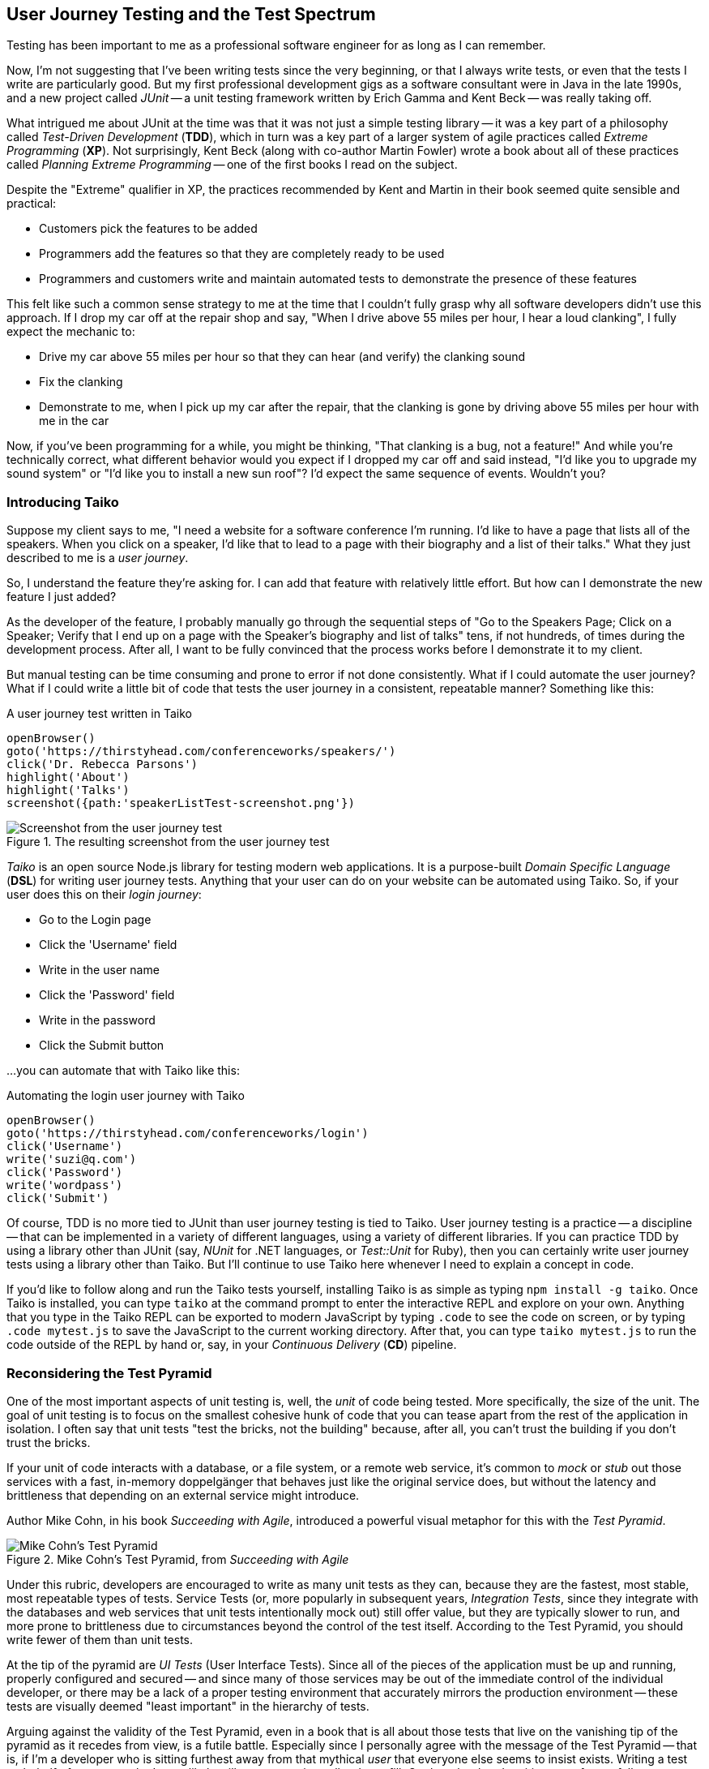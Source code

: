 [[chapter_what_is]]
== User Journey Testing and the Test Spectrum

[.lead]
Testing has been important to me as a professional software engineer for as long as I can remember. 

Now, I'm not suggesting that I've been writing tests since the very beginning, or that I always write tests, or even that the tests I write are particularly good. But my first professional development gigs as a software consultant were in Java in the late 1990s, and a new project called _JUnit_ -- a unit testing framework written by Erich Gamma and Kent Beck -- was really taking off. 

What intrigued me about JUnit at the time was that it was not just a simple testing library -- it was a key part of a philosophy called _Test-Driven Development_ (*TDD*), which in turn was a key part of a larger system of agile practices called _Extreme Programming_ (*XP*). Not surprisingly, Kent Beck (along with co-author Martin Fowler) wrote a book about all of these practices called _Planning Extreme Programming_ -- one of the first books I read on the subject.

Despite the "Extreme" qualifier in XP, the practices recommended by Kent and Martin in their book seemed quite sensible and practical: 

* Customers pick the features to be added
* Programmers add the features so that they are completely ready to be used
* Programmers and customers write and maintain automated tests to demonstrate the presence of these features

This felt like such a common sense strategy to me at the time that I couldn't fully grasp why all software developers didn't use this approach. If I drop my car off at the repair shop and say, "When I drive above 55 miles per hour, I hear a loud clanking", I fully expect the mechanic to:

* Drive my car above 55 miles per hour so that they can hear (and verify) the clanking sound
* Fix the clanking
* Demonstrate to me, when I pick up my car after the repair, that the clanking is gone by driving above 55 miles per hour with me in the car

Now, if you've been programming for a while, you might be thinking, "That clanking is a bug, not a feature!" And while you're technically correct, what different behavior would you expect if I dropped my car off and said instead, "I'd like you to upgrade my sound system" or "I'd like you to install a new sun roof"? I'd expect the same sequence of events. Wouldn't you?

=== Introducing Taiko

Suppose my client says to me, "I need a website for a software conference I'm running. I'd like to have a page that lists all of the speakers. When you click on a speaker, I'd like that to lead to a page with their biography and a list of their talks." What they just described to me is a _user journey_. 

So, I understand the feature they're asking for. I can add that feature with relatively little effort. But how can I demonstrate the new feature I just added?

As the developer of the feature, I probably manually go through the sequential steps of "Go to the Speakers Page; Click on a Speaker; Verify that I end up on a page with the Speaker's biography and list of talks" tens, if not hundreds, of times during the development process. After all, I want to be fully convinced that the process works before I demonstrate it to my client. 

But manual testing can be time consuming and prone to error if not done consistently. What if I could automate the user journey? What if I could write a little bit of code that tests the user journey in a consistent, repeatable manner? Something like this:

[code, javascript]
.A user journey test written in Taiko
----
openBrowser()
goto('https://thirstyhead.com/conferenceworks/speakers/')
click('Dr. Rebecca Parsons')
highlight('About')
highlight('Talks')
screenshot({path:'speakerListTest-screenshot.png'})
----

.The resulting screenshot from the user journey test
image::introduction/speakerListTest-screenshot.png[Screenshot from the user journey test]

_Taiko_ is an open source Node.js library for testing modern web applications. It is a purpose-built _Domain Specific Language_ (*DSL*) for writing user journey tests. Anything that your user can do on your website can be automated using Taiko. So, if your user does this on their _login journey_:   

* Go to the Login page
* Click the 'Username' field
* Write in the user name
* Click the 'Password' field
* Write in the password
* Click the Submit button 

...you can automate that with Taiko like this:

[code, javascript]
.Automating the login user journey with Taiko
----
openBrowser()
goto('https://thirstyhead.com/conferenceworks/login')
click('Username')
write('suzi@q.com')
click('Password')
write('wordpass')
click('Submit')
----

Of course, TDD is no more tied to JUnit than user journey testing is tied to Taiko. User journey testing is a practice -- a discipline -- that can be implemented in a variety of different languages, using a variety of different libraries. If you can practice TDD by using a library other than JUnit (say, _NUnit_ for .NET languages, or _Test::Unit_ for Ruby), then you can certainly write user journey tests using a library other than Taiko. But I'll continue to use Taiko here whenever I need to explain a concept in code.

If you'd like to follow along and run the Taiko tests yourself, installing Taiko is as simple as typing `npm install -g taiko`. Once Taiko is installed, you can type `taiko` at the command prompt to enter the interactive REPL and explore on your own. Anything that you type in the Taiko REPL can be exported to modern JavaScript by typing `.code` to see the code on screen, or by typing `.code mytest.js` to save the JavaScript to the current working directory. After that, you can type `taiko mytest.js` to run the code outside of the REPL by hand or, say, in your _Continuous Delivery_ (*CD*) pipeline.  

=== Reconsidering the Test Pyramid

One of the most important aspects of unit testing is, well, the _unit_ of code being tested. More specifically, the size of the unit. The goal of unit testing is to focus on the smallest cohesive hunk of code that you can tease apart from the rest of the application in isolation. I often say that unit tests "test the bricks, not the building" because, after all, you can't trust the building if you don't trust the bricks. 

If your unit of code interacts with a database, or a file system, or a remote web service, it's common to _mock_ or _stub_ out those services with a fast, in-memory doppelgänger that behaves just like the original service does, but without the latency and brittleness that depending on an external service might introduce.  

Author Mike Cohn, in his book _Succeeding with Agile_, introduced a powerful visual metaphor for this with the _Test Pyramid_.

.Mike Cohn's Test Pyramid, from _Succeeding with Agile_
image::introduction/ui-test-pyramid@2x.png[Mike Cohn's Test Pyramid]

Under this rubric, developers are encouraged to write as many unit tests as they can, because they are the fastest, most stable, most repeatable types of tests. Service Tests (or, more popularly in subsequent years, _Integration Tests_, since they integrate with the databases and web services that unit tests intentionally mock out) still offer value, but they are typically slower to run, and more prone to brittleness due to circumstances beyond the control of the test itself. According to the Test Pyramid, you should write fewer of them than unit tests.

At the tip of the pyramid are _UI Tests_ (User Interface Tests). Since all of the pieces of the application must be up and running, properly configured and secured -- and since many of those services may be out of the immediate control of the individual developer, or there may be a lack of a proper testing environment that accurately mirrors the production environment -- these tests are visually deemed "least important" in the hierarchy of tests.

Arguing against the validity of the Test Pyramid, even in a book that is all about those tests that live on the vanishing tip of the pyramid as it recedes from view, is a futile battle. Especially since I personally agree with the message of the Test Pyramid -- that is, if I'm a developer who is sitting furthest away from that mythical _user_ that everyone else seems to insist exists. Writing a test on behalf of someone who I most likely will never meet is a tall order to fill. On the other hand, writing tests for my fellow developers -- developers who I deal with every day; developers who will be depending on the validity of my code so that they can trust in the validity of their own code -- is a crucial and essential goal.  

This myopic view of the development process as a whole isn't myopic in the least if you're a brick builder. But everyone else actively involved in the process who is further "up the pyramid", towards the user and the finished software product, might take issue with their role (and their tests) being deemed "less important".  

=== Introducing the Test Spectrum

Consider, for a moment, the legion of software development professionals who deal with the user directly and repeatedly. The group of software developers who are just as dedicated to the validity of the software application being developed. The group of professionals who want to apply the same engineering rigor of testing to the _User Experience_ as thoughtful developers do to the _Developer Experience_.  

This change in perspective might benefit from a different visual metaphor. Let's call it the _Test Spectrum_.

.A new visual metaphor for software development that places the app at the center of focus: the Test Spectrum
image::introduction/dx-ux-empty@2x.png[The Test Spectrum]

First of all, let's place the application at the center of our model. A finished, correctly working app is the highest priority of both the developer and the user. As the user describes what they want the app to do, the developer converts their vision into working code. The application, therefore, is both the fulcrum of the user-developer relationship as well as proof of its success.

The application is also an opaque boundary between the two worlds. Source code, and the test suite that measures its success, is quite literally written in a foreign, unintelligible language to the end user. A symphonygoer can tell you in great detail what they enjoy about the music, but they may or may not be able to point to the specific passage in the sheet music that brings them such joy.   

So, with this new perspective in mind, let's place unit tests on the Test Spectrum.

.Unit tests on the Test Spectrum
image::introduction/dx-ux-1@2x.png[Unit tests on the Test Spectrum]

In our new visual metaphor, we can see that unit tests are about as far away from the User Experience as the spectrum allows. This doesn't mean that unit tests are unimportant; instead, it shows us who the unit tests are most important to. As Neal Ford, co-author of _Fundamentals of Software Architecture_ and _Building Evolutionary Architectures_ says, "Testing is the engineering rigor of software development." 

The Test Spectrum also visually indicates that unit tests are just one piece of the testing puzzle. 

Without a solid suite of unit tests, software developers cannot have subsequent conversations about _code coverage_ -- how much of the codebase is _covered_ or tested by unit tests -- and _cyclomatic complexity_ -- how complex the codebase is, which can suggest that _hidden bugs_ might be masked by the accidental complexity of the code being tested.

These conversations are crucially important to me as a software developer, from a developer's perspective. But these tests don't speak to the user experience. Unit tests aren't shipped with the finished app. The user can't run them directly. While the user definitely benefits from a solid suite of unit tests in an abstract way, much like a symphonygoer benefits from a cellist applying bowstring wax before the performance and practicing their musical scales, the presence or absence of unit tests, let alone the intrinsic quality of them, is invisible to the end user.   

=== User Journey Testing with Taiko

So, what does speak to the user experience, and affect the user directly? The user interface, of course! From the user's perspective, the UI _is the app_, just like the API _is the app_ from the developer's perspective. The user isn't adding Strings to an Array, or even CatalogItems to a ShoppingCart object when they use the app -- they are adding tomatoes to their basket. 

And what might a test look like, from the user's perspective?

[code, javascript]
.Adding tomatoes to the basket with Taiko
----
openBrowser()
goto('https://thirstyhead.com/groceryworks/')
click('Produce')
click('Tomatoes')
click('Purchase')
----

These are the steps the user would take, quite possibly in a language similar to (but not identical to) what they would use to describe their user journey to someone else. The Taiko DSL isn't meant to be plain English, but hopefully it is readable to the non-programmer. 

Taiko is, in fact, well-formed JavaScript. It is an example of an _internal DSL_ -- "internal" to and consistent with the programming language that it is written in -- as opposed to an _external DSL_ which has its own personal syntax rules separate from its source programming language. 

If you want to capture a user journey in something even closer to the language the user used to describe the steps, you might be interested in another open source testing tool called _Gauge_. Gauge allows you to describe the steps of your test in a language called _Markdown_, which is as close to plain English as I've been able to find.

Here's what a Gauge test might look like:

[code, markdown]
.Adding tomatoes to the basket with Gauge
----
## Buying Bananas
* goto "GroceryWorks"
* click "Produce"
* click "Tomatoes"
* click "Purchase"
----

And here's another way that you could represent the same user journey in Gauge:

[code, markdown]
.Another way to add bananas to the basket with Gauge
----
## Buying Tomatoes
* visit the shopping website 
* click on the "Produce" menu item in the sidebar
* select "Tomatoes" from the list of produce items
* press the "Purchase" button on the shopping cart 
----

Gauge and Taiko work quite well together. All you have to do is associate the steps in Gauge with the underlying code in Taiko, and you have a set of user journey tests expressed in a language that any non-programming user should recognize and understand.

Since our focus here is on Taiko, I'll leave Gauge behind for the time being. But if Gauge looks interesting to you, I encourage you to learn more about it at https://gauge.org/. 

=== Placing User Journey Tests on the Test Spectrum

Regardless of which language we use to express our user journey tests, where do you think they might show up on the Test Spectrum?

.User journey tests on the Test Spectrum
image::introduction/dx-ux-2@2x.png[User journey tests on the Test Spectrum]

As you can see, unit tests and user journey tests both exercise the app in important ways. The only difference is that unit tests exercise the app from the developer's perspective, while user journey tests exercise the app from the user's perspective. Unit tests are written in the language of the developer, while user journey tests are written in the language of the user. Unit tests are for the benefit of the developer, while user journey tests are for the benefit of the user. 

And why didn't I place user journey tests to the far right of the Test Spectrum like I did with unit tests to the far left? Well, there are a number of important types of tests that aren't automated, or even automatable. _Manual tests_ live at the far right -- tests that are run by hand instead of by software. 

For example, _usability tests_ give the user a task to perform like, "Buy the ingredients you'd need to make a spaghetti dinner" while usability experts watch and evaluate how easy it is to complete the task. Another example is _accessibility tests_, where a user who has low vision or complete vision loss is encouraged to make the same user journey through the app to purchase the ingredients for a spaghetti dinner.

Since user journey tests are automated, they are one step closer to the developer experience than manual tests are. Similarly, integration tests are one step closer to the user experience than unit tests are. 

If you filled in the Test Spectrum with all of the puzzle pieces, it might look something like this:

.A variety of tests on the Test Spectrum
image::introduction/dx-ux-full@2x.png[A variety of tests on the Test Spectrum]

Note that this is highly subjective, and not meant to be a recipe for you to follow down to the letter. It's meant to be a way for you to think about tests. Is this particular type of test closer to the finished app, or farther away? Whose experience does this type of test affect most? 

For example, _fitness functions_ test the health of the application's architecture rather than a low-level API. If your app doesn't meet minimum _accessibility_ requirements, that's a showstopper bug that the developers need to fix. If it doesn't meet the minimum expectations you put into your _performance budget_, that is something the developers need to be notified of. These, along with _privacy_ and _security_, form the _APPS_ suite of fitness functions that I, as a Web Architect, typically put in place to ensure that the app in question is qualified and ready to be released to production. And just like unit tests, these fitness functions are opaque to the end user.

Now consider _A/B tests_ -- a programming technique that shows one version of a feature (A) to a select group of users, while another group of users are exposed to the (B) version of the same feature. An example of this might be allowing 1% of your user base to log in with their Twitter account (a new feature that you'd like to evaluate) while the remaining 99% log in with their existing username and password. Since this directly affects the user experience, I've placed it along the UX spectrum, but closest to the app and the developers. 

=== Empathy and the Test Spectrum

Another way that you can evaluate where the tests belong on the Test Spectrum is through the prism of _empathy_. When I'm in TDD-mode -- writing my tests first and watching 'em fail, then writing the code to make 'em pass -- I'm rarely testing for bugs. After all, the code doesn't exist yet! What kind of pessimist with low self esteem would I have to be to write tests while thinking, "Yup, this is the kind of bug I always write..."?  

Instead, I'm writing my first set of tests to take the API out for a spin. I'm quite literally the first user of my code when I write my tests, so I'm constantly asking myself, "How does this API feel? Did I name it well? Do the arguments make sense? Are they in a logical order?"

This is developer empathy. I'm putting myself in the shoes of other developers who will eventually use my code. How does that make me feel? Do I trust my code enough to share it with others? 

On the UX side of the equation, a set of practices called _Design Thinking_ resembles agile and XP practices in striking ways. Both are iterative processes. Both recommend making tiny changes, evaluating their effectiveness, and then repeating the process again.

And the first step in Design Thinking is empathy.

.Empathy is Stage 1 of the Design Thinking process (credit: https://www.interaction-design.org)
image::introduction/empathy-map@2x.png[Empathy is Stage 1 of the Design Thinking process]

So, when I'm writing user journey tests, I'm rarely looking for bugs, either. I'm taking the UI out for a spin. Are there too many clicks to get the bananas into the basket? Do I have to log in before I start putting things in my shopping cart, or can I log in just-in-time, right before I need to provide payment and shipping details? I ask myself, "Is this a user experience that I'd enjoy?" in the same way I ask myself if the API I'm writing is something that I'd enjoy as a developer. 

Just like I'd do with TDD, I can write my user journey tests before I've written the UI. I run the user journey test, and then watch it fail when I try to reach the website in question. I write just enough HTML to make the test pass, and then it fails when I try to click "Produce". I can add a "Produce" item to the sidebar to allow the next step to pass and keep going until I've successfully implemented the entire user journey. 

As a matter of fact, when I teach classes and workshops on web development, I've started including Taiko tests with each of the labs that I ask my students to complete. They can run the test at the beginning of the lab to see what I'm asking them to do, watch it fail, and then chip away at it until they know that they're unambiguously done and unambiguously correct.

Just like I've done for years with my other programming classes and unit test-driven labs.

The one thing that might feel odd about writing user journey tests, when compared to unit tests, is the apparent lack of assertions. At least, it certainly did to me initially.

When I'm teaching my students about unit tests, we focus on inputs, outputs, and assertions. If I add three things to my shopping cart in a test, my assertion might be something like `assert shoppingCart.itemCount() === 3`. Most people think of things like JUnit as a "testing library", while, in fact, it really is more of an "assertion library". 

There are a number of different testing/assertion libraries written in JavaScript, and you are welcome to incorporate any of them into your Taiko testing routine. After all, a Taiko test is just a well-formed JavaScript program that runs in Node.js. If I need an assertion library, I'll typically type `const assert = require('assert')` at the top of my Taiko test. But I do that less often than you might think.

Why is that? Because each step of a user journey test is an implicit assertion. I'm validating that the user journey works as I expect it to, and any step along the way that fails means that my assumption about the journey is flawed. 

If I'm adding bananas to my basket, I'm confident that some developer deep in the depths of that opaque codebase has written a unit test to make sure that `shoppingCart.itemCount()` is valid and ready to be used in production. With Taiko, I'm not testing the bricks; I'm testing the building.



